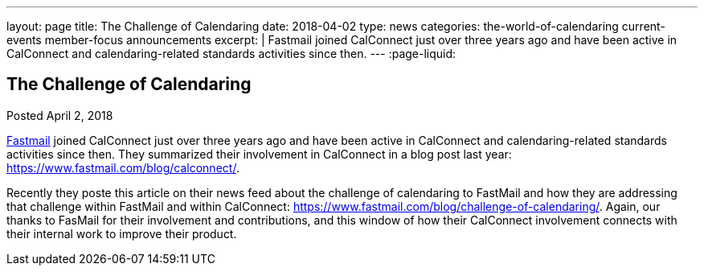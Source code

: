 ---
layout: page
title: The Challenge of Calendaring
date: 2018-04-02
type: news
categories: the-world-of-calendaring current-events member-focus announcements
excerpt: |
  Fastmail joined CalConnect just over three years ago and have been active in
  CalConnect and calendaring-related standards activities since then.
---
:page-liquid:

== The Challenge of Calendaring

Posted April 2, 2018

https://fastmail.com[Fastmail] joined CalConnect just over three years ago and have been active in CalConnect and calendaring-related standards activities since then. They summarized their involvement in CalConnect in a blog post last year: https://www.fastmail.com/blog/calconnect/[].

Recently they poste this article on their news feed about the challenge of calendaring to FastMail and how they are addressing that challenge within FastMail and within CalConnect: https://www.fastmail.com/blog/challenge-of-calendaring/[]. Again, our thanks to FasMail for their involvement and contributions, and this window of how their CalConnect involvement connects with their internal work to improve their product.

